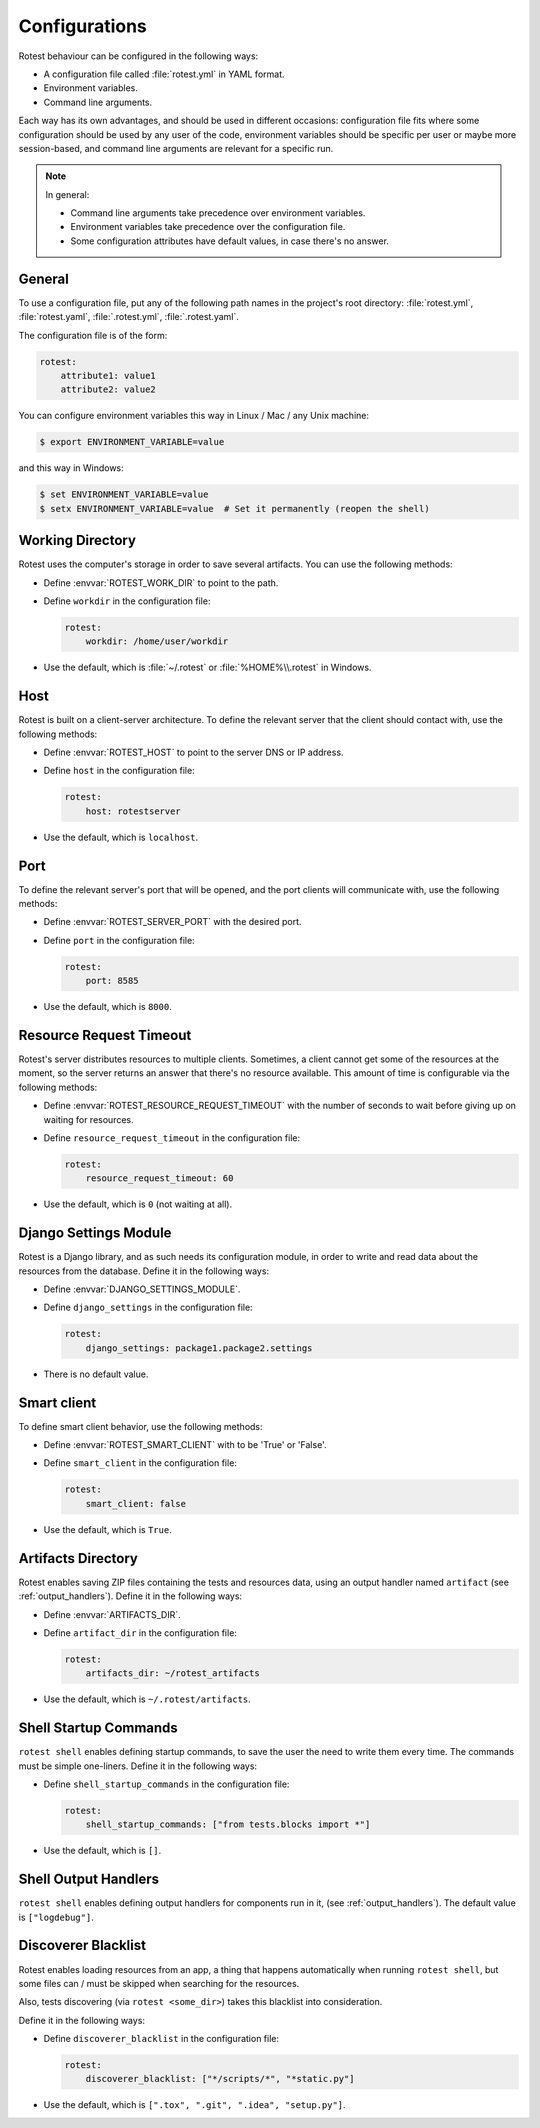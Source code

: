 .. _configurations:

==============
Configurations
==============

Rotest behaviour can be configured in the following ways:

* A configuration file called :file:`rotest.yml` in YAML format.

* Environment variables.

* Command line arguments.

Each way has its own advantages, and should be used in different occasions:
configuration file fits where some configuration should be used by any user of
the code, environment variables should be specific per user or maybe more
session-based, and command line arguments are relevant for a specific run.

.. note::

    In general:

    * Command line arguments take precedence over environment variables.

    * Environment variables take precedence over the configuration file.

    * Some configuration attributes have default values, in case there's no
      answer.

General
-------

To use a configuration file, put any of the following path names in the
project's root directory: :file:`rotest.yml`, :file:`rotest.yaml`,
:file:`.rotest.yml`, :file:`.rotest.yaml`.

The configuration file is of the form:

.. code-block:: yaml

    rotest:
        attribute1: value1
        attribute2: value2

You can configure environment variables this way in Linux / Mac / any Unix
machine:

.. code-block:: console

    $ export ENVIRONMENT_VARIABLE=value

and this way in Windows:

.. code-block:: console

    $ set ENVIRONMENT_VARIABLE=value
    $ setx ENVIRONMENT_VARIABLE=value  # Set it permanently (reopen the shell)

Working Directory
-----------------

.. envvar:: ROTEST_WORK_DIR

    Working directory to save artifacts to.

Rotest uses the computer's storage in order to save several artifacts. You can
use the following methods:

* Define :envvar:`ROTEST_WORK_DIR` to point to the path.

* Define ``workdir`` in the configuration file:

  .. code-block:: yaml

      rotest:
          workdir: /home/user/workdir

* Use the default, which is :file:`~/.rotest` or :file:`%HOME%\\.rotest` in
  Windows.

Host
----

.. envvar:: ROTEST_HOST

    DNS or IP address to the Rotest's server.

Rotest is built on a client-server architecture. To define the relevant server
that the client should contact with, use the following methods:

* Define :envvar:`ROTEST_HOST` to point to the server DNS or IP address.

* Define ``host`` in the configuration file:

  .. code-block:: yaml

      rotest:
          host: rotestserver

* Use the default, which is ``localhost``.

Port
----

.. envvar:: ROTEST_SERVER_PORT

    Port for the Django server, to be used for communication with clients.

To define the relevant server's port that will be opened, and the port clients
will communicate with, use the following methods:

* Define :envvar:`ROTEST_SERVER_PORT` with the desired port.

* Define ``port`` in the configuration file:

  .. code-block:: yaml

      rotest:
          port: 8585

* Use the default, which is ``8000``.

Resource Request Timeout
------------------------

.. envvar:: ROTEST_RESOURCE_REQUEST_TIMEOUT

    Amount of time to wait before deciding that no resource is available.

Rotest's server distributes resources to multiple clients. Sometimes, a client
cannot get some of the resources at the moment, so the server returns an
answer that there's no resource available. This amount of time is configurable
via the following methods:

* Define :envvar:`ROTEST_RESOURCE_REQUEST_TIMEOUT` with the number of seconds
  to wait before giving up on waiting for resources.

* Define ``resource_request_timeout`` in the configuration file:

  .. code-block:: yaml

      rotest:
          resource_request_timeout: 60

* Use the default, which is ``0`` (not waiting at all).

Django Settings Module
----------------------

.. envvar:: DJANGO_SETTINGS_MODULE

    Django configuration path, in a module syntax.

Rotest is a Django library, and as such needs its configuration module, in
order to write and read data about the resources from the database. Define it
in the following ways:

* Define :envvar:`DJANGO_SETTINGS_MODULE`.

* Define ``django_settings`` in the configuration file:

  .. code-block:: yaml

      rotest:
          django_settings: package1.package2.settings

* There is no default value.

Smart client
------------

.. envvar:: ROTEST_SMART_CLIENT

    Enable or disable the smart client, which keeps resources from one test to the next.

To define smart client behavior, use the following methods:

* Define :envvar:`ROTEST_SMART_CLIENT` with to be 'True' or 'False'.

* Define ``smart_client`` in the configuration file:

  .. code-block:: yaml

      rotest:
          smart_client: false

* Use the default, which is ``True``.

Artifacts Directory
-------------------

.. envvar:: ARTIFACTS_DIR

    Rotest artifact directory.

Rotest enables saving ZIP files containing the tests and resources data, using
an output handler named ``artifact`` (see :ref:`output_handlers`). Define it
in the following ways:

* Define :envvar:`ARTIFACTS_DIR`.

* Define ``artifact_dir`` in the configuration file:

  .. code-block:: yaml

      rotest:
          artifacts_dir: ~/rotest_artifacts

* Use the default, which is ``~/.rotest/artifacts``.

Shell Startup Commands
----------------------

``rotest shell`` enables defining startup commands, to save the user the need
to write them every time. The commands must be simple one-liners.
Define it in the following ways:

* Define ``shell_startup_commands`` in the configuration file:

  .. code-block:: yaml

      rotest:
          shell_startup_commands: ["from tests.blocks import *"]

* Use the default, which is ``[]``.

Shell Output Handlers
----------------------

``rotest shell`` enables defining output handlers for components run in it,
(see :ref:`output_handlers`). The default value is ``["logdebug"]``.

Discoverer Blacklist
--------------------

Rotest enables loading resources from an app, a thing that happens automatically
when running ``rotest shell``, but some files can / must be skipped when searching
for the resources.

Also, tests discovering (via ``rotest <some_dir>``) takes this blacklist into consideration.

Define it in the following ways:

* Define ``discoverer_blacklist`` in the configuration file:

  .. code-block:: yaml

      rotest:
          discoverer_blacklist: ["*/scripts/*", "*static.py"]

* Use the default, which is ``[".tox", ".git", ".idea", "setup.py"]``.
